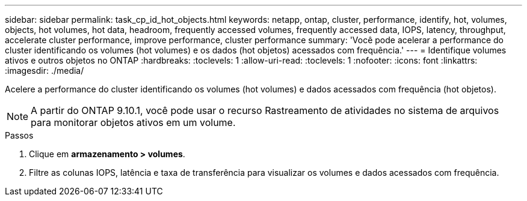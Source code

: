 ---
sidebar: sidebar 
permalink: task_cp_id_hot_objects.html 
keywords: netapp, ontap, cluster, performance, identify, hot, volumes, objects, hot volumes, hot data, headroom, frequently accessed volumes, frequently accessed data, IOPS, latency, throughput, accelerate cluster performance, improve performance, cluster performance 
summary: 'Você pode acelerar a performance do cluster identificando os volumes (hot volumes) e os dados (hot objetos) acessados com frequência.' 
---
= Identifique volumes ativos e outros objetos no ONTAP
:hardbreaks:
:toclevels: 1
:allow-uri-read: 
:toclevels: 1
:nofooter: 
:icons: font
:linkattrs: 
:imagesdir: ./media/


[role="lead"]
Acelere a performance do cluster identificando os volumes (hot volumes) e dados acessados com frequência (hot objetos).


NOTE: A partir do ONTAP 9.10.1, você pode usar o recurso Rastreamento de atividades no sistema de arquivos para monitorar objetos ativos em um volume.

.Passos
. Clique em *armazenamento > volumes*.
. Filtre as colunas IOPS, latência e taxa de transferência para visualizar os volumes e dados acessados com frequência.

